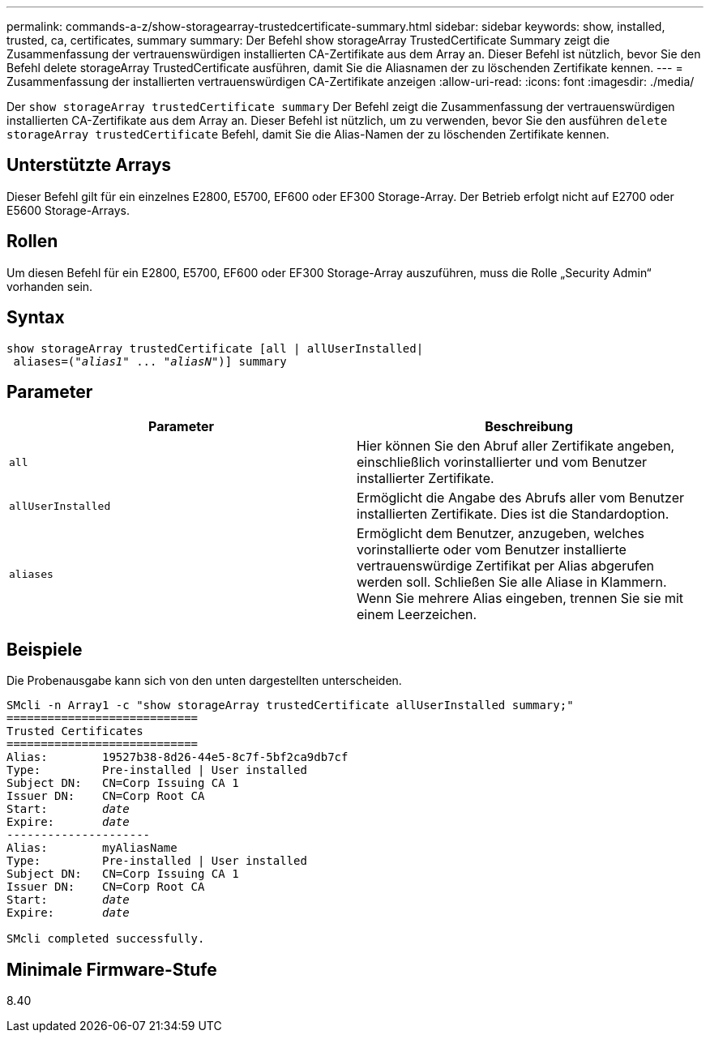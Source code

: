 ---
permalink: commands-a-z/show-storagearray-trustedcertificate-summary.html 
sidebar: sidebar 
keywords: show, installed, trusted, ca, certificates, summary 
summary: Der Befehl show storageArray TrustedCertificate Summary zeigt die Zusammenfassung der vertrauenswürdigen installierten CA-Zertifikate aus dem Array an. Dieser Befehl ist nützlich, bevor Sie den Befehl delete storageArray TrustedCertificate ausführen, damit Sie die Aliasnamen der zu löschenden Zertifikate kennen. 
---
= Zusammenfassung der installierten vertrauenswürdigen CA-Zertifikate anzeigen
:allow-uri-read: 
:icons: font
:imagesdir: ./media/


[role="lead"]
Der `show storageArray trustedCertificate summary` Der Befehl zeigt die Zusammenfassung der vertrauenswürdigen installierten CA-Zertifikate aus dem Array an. Dieser Befehl ist nützlich, um zu verwenden, bevor Sie den ausführen `delete storageArray trustedCertificate` Befehl, damit Sie die Alias-Namen der zu löschenden Zertifikate kennen.



== Unterstützte Arrays

Dieser Befehl gilt für ein einzelnes E2800, E5700, EF600 oder EF300 Storage-Array. Der Betrieb erfolgt nicht auf E2700 oder E5600 Storage-Arrays.



== Rollen

Um diesen Befehl für ein E2800, E5700, EF600 oder EF300 Storage-Array auszuführen, muss die Rolle „Security Admin“ vorhanden sein.



== Syntax

[listing, subs="+macros"]
----

show storageArray trustedCertificate [all | allUserInstalled|
 aliases=pass:quotes[("_alias1_" ... "_aliasN_")]] summary
----


== Parameter

[cols="2*"]
|===
| Parameter | Beschreibung 


 a| 
`all`
 a| 
Hier können Sie den Abruf aller Zertifikate angeben, einschließlich vorinstallierter und vom Benutzer installierter Zertifikate.



 a| 
`allUserInstalled`
 a| 
Ermöglicht die Angabe des Abrufs aller vom Benutzer installierten Zertifikate. Dies ist die Standardoption.



 a| 
`aliases`
 a| 
Ermöglicht dem Benutzer, anzugeben, welches vorinstallierte oder vom Benutzer installierte vertrauenswürdige Zertifikat per Alias abgerufen werden soll. Schließen Sie alle Aliase in Klammern. Wenn Sie mehrere Alias eingeben, trennen Sie sie mit einem Leerzeichen.

|===


== Beispiele

Die Probenausgabe kann sich von den unten dargestellten unterscheiden.

[listing, subs="+macros"]
----

SMcli -n Array1 -c "show storageArray trustedCertificate allUserInstalled summary;"
============================
Trusted Certificates
============================
Alias:        19527b38-8d26-44e5-8c7f-5bf2ca9db7cf
Type:         Pre-installed | User installed
Subject DN:   CN=Corp Issuing CA 1
Issuer DN:    CN=Corp Root CA
pass:quotes[Start:        _date_]
pass:quotes[Expire:       _date_]
---------------------
Alias:        myAliasName
Type:         Pre-installed | User installed
Subject DN:   CN=Corp Issuing CA 1
Issuer DN:    CN=Corp Root CA
pass:quotes[Start:        _date_]
pass:quotes[Expire:       _date_]

SMcli completed successfully.
----


== Minimale Firmware-Stufe

8.40
